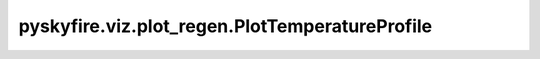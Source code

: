 pyskyfire.viz.plot_regen.PlotTemperatureProfile
===============================================

.. py:class:: pyskyfire.viz.plot_regen.PlotTemperatureProfile(results, thrust_chamber, circuit_index: int, x_query: float, n_bl: int = 1000)

   Bases: :py:obj:`pyskyfire.viz.core.PlotBase`

   .. autoapi-inheritance-diagram:: pyskyfire.viz.plot_regen.PlotTemperatureProfile
      :parts: 1
      :private-bases:


   
   Temperature profile T(y) across gas boundary layer, wall, and coolant
   boundary layer at a given axial location x_query.

   Inputs:
     - results: dict with keys "x", "T" (N×n_layers), "T_static", "dQ_dA", "p_static"
     - thrust_chamber: provides combustion_transport and cooling circuits
     - circuit_index: which cooling circuit to use for coolant props
     - x_query: axial location (m) to sample















   ..
       !! processed by numpydoc !!
